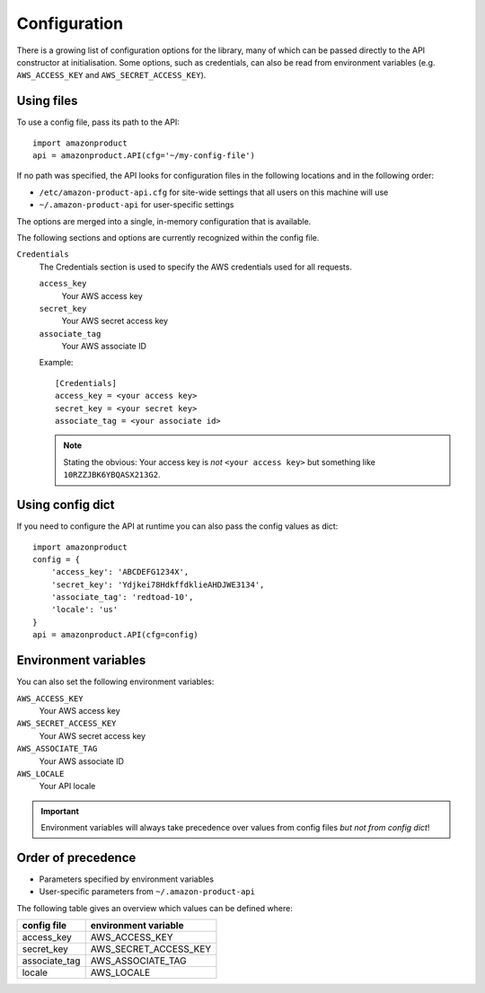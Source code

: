 
.. _config:

Configuration
=============

.. versionadded:: 0.2.6

There is a growing list of configuration options for the library, many of which
can be passed directly to the API constructor at initialisation. Some options,
such as credentials, can also be read from environment variables (e.g.
``AWS_ACCESS_KEY`` and ``AWS_SECRET_ACCESS_KEY``).


Using files
-----------

To use a config file, pass its path to the API::

    import amazonproduct
    api = amazonproduct.API(cfg='~/my-config-file')

If no path was specified, the API looks for configuration files in the following
locations and in the following order:

* ``/etc/amazon-product-api.cfg`` for site-wide settings that all users on
  this machine will use
* ``~/.amazon-product-api`` for user-specific settings

The options are merged into a single, in-memory configuration that is available.

The following sections and options are currently recognized within the config
file.

``Credentials``
    The Credentials section is used to specify the AWS credentials used for
    all requests.


    ``access_key``
        Your AWS access key

    ``secret_key``
        Your AWS secret access key

    ``associate_tag``
        Your AWS associate ID

    Example::

        [Credentials]
        access_key = <your access key>
        secret_key = <your secret key>
        associate_tag = <your associate id>

    .. note:: Stating the obvious: Your access key is *not* ``<your access
       key>`` but something like ``10RZZJBK6YBQASX213G2``.


Using config dict
-----------------

If you need to configure the API at runtime you can also pass the config values
as dict::

    import amazonproduct
    config = {
        'access_key': 'ABCDEFG1234X',
        'secret_key': 'Ydjkei78HdkffdklieAHDJWE3134',
        'associate_tag': 'redtoad-10',
        'locale': 'us'
    }
    api = amazonproduct.API(cfg=config)


Environment variables
---------------------

You can also set the following environment variables:

``AWS_ACCESS_KEY``
    Your AWS access key

``AWS_SECRET_ACCESS_KEY``
    Your AWS secret access key

``AWS_ASSOCIATE_TAG``
    Your AWS associate ID

``AWS_LOCALE``
    Your API locale

.. important:: Environment variables will always take precedence over values
   from config files *but not from config dict*!


Order of precedence
-------------------

* Parameters specified by environment variables
* User-specific parameters from ``~/.amazon-product-api``

The following table gives an overview which values can be defined where:

=============  =====================
config file    environment variable
=============  =====================
access_key     AWS_ACCESS_KEY
secret_key     AWS_SECRET_ACCESS_KEY
associate_tag  AWS_ASSOCIATE_TAG
locale         AWS_LOCALE
=============  =====================

